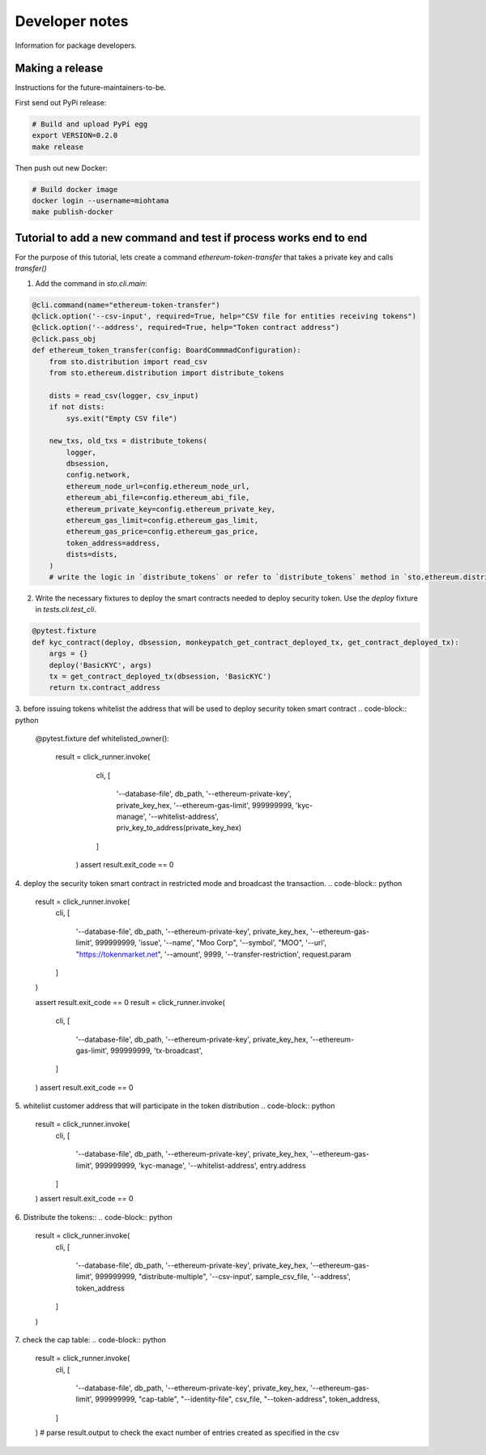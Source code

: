 Developer notes
===============

Information for package developers.

Making a release
----------------

Instructions for the future-maintainers-to-be.

First send out PyPi release:

.. code-block:: shell

    # Build and upload PyPi egg
    export VERSION=0.2.0
    make release

Then push out new Docker:

.. code-block:: shell

    # Build docker image
    docker login --username=miohtama
    make publish-docker

Tutorial to add a new command and test if process works end to end
------------------------------------------------------------------

For the purpose of this tutorial, lets create a command `ethereum-token-transfer` that takes a private key
and calls `transfer()`

1. Add the command in `sto.cli.main`:

.. code-block:: python

    @cli.command(name="ethereum-token-transfer")
    @click.option('--csv-input', required=True, help="CSV file for entities receiving tokens")
    @click.option('--address', required=True, help="Token contract address")
    @click.pass_obj
    def ethereum_token_transfer(config: BoardCommmadConfiguration):
        from sto.distribution import read_csv
        from sto.ethereum.distribution import distribute_tokens

        dists = read_csv(logger, csv_input)
        if not dists:
            sys.exit("Empty CSV file")

        new_txs, old_txs = distribute_tokens(
            logger,
            dbsession,
            config.network,
            ethereum_node_url=config.ethereum_node_url,
            ethereum_abi_file=config.ethereum_abi_file,
            ethereum_private_key=config.ethereum_private_key,
            ethereum_gas_limit=config.ethereum_gas_limit,
            ethereum_gas_price=config.ethereum_gas_price,
            token_address=address,
            dists=dists,
        )
        # write the logic in `distribute_tokens` or refer to `distribute_tokens` method in `sto.ethereum.distribution`

2. Write the necessary fixtures to deploy the smart contracts needed to deploy security token.
   Use the `deploy` fixture in `tests.cli.test_cli`.
.. code-block:: python

    @pytest.fixture
    def kyc_contract(deploy, dbsession, monkeypatch_get_contract_deployed_tx, get_contract_deployed_tx):
        args = {}
        deploy('BasicKYC', args)
        tx = get_contract_deployed_tx(dbsession, 'BasicKYC')
        return tx.contract_address

3. before issuing tokens whitelist the address that will be used to deploy security token smart contract
.. code-block:: python
    @pytest.fixture
    def whitelisted_owner():
        result = click_runner.invoke(
                cli,
                [
                    '--database-file', db_path,
                    '--ethereum-private-key', private_key_hex,
                    '--ethereum-gas-limit', 999999999,
                    'kyc-manage',
                    '--whitelist-address', priv_key_to_address(private_key_hex)
                ]
            )
            assert result.exit_code == 0

4. deploy the security token smart contract in restricted mode and broadcast the transaction.
.. code-block:: python
    result = click_runner.invoke(
        cli,
        [
            '--database-file', db_path,
            '--ethereum-private-key', private_key_hex,
            '--ethereum-gas-limit', 999999999,
            'issue',
            '--name', "Moo Corp",
            '--symbol', "MOO",
            '--url', "https://tokenmarket.net",
            '--amount', 9999,
            '--transfer-restriction', request.param
        ]
    )

    assert result.exit_code == 0
    result = click_runner.invoke(
        cli,
        [
            '--database-file', db_path,
            '--ethereum-private-key', private_key_hex,
            '--ethereum-gas-limit', 999999999,
            'tx-broadcast',

        ]
    )
    assert result.exit_code == 0

5. whitelist customer address that will participate in the token distribution
.. code-block:: python
    result = click_runner.invoke(
        cli,
        [
            '--database-file', db_path,
            '--ethereum-private-key', private_key_hex,
            '--ethereum-gas-limit', 999999999,
            'kyc-manage',
            '--whitelist-address', entry.address
        ]
    )
    assert result.exit_code == 0

6. Distribute the tokens::
.. code-block:: python
    result = click_runner.invoke(
        cli,
        [
            '--database-file', db_path,
            '--ethereum-private-key', private_key_hex,
            '--ethereum-gas-limit', 999999999,
            "distribute-multiple",
            '--csv-input', sample_csv_file,
            '--address', token_address
        ]
    )

7. check the cap table:
.. code-block:: python
    result = click_runner.invoke(
        cli,
        [
            '--database-file', db_path,
            '--ethereum-private-key', private_key_hex,
            '--ethereum-gas-limit', 999999999,
            "cap-table",
            "--identity-file", csv_file,
            "--token-address", token_address,
        ]
    )
    # parse result.output to check the exact number of entries created as specified in the csv
